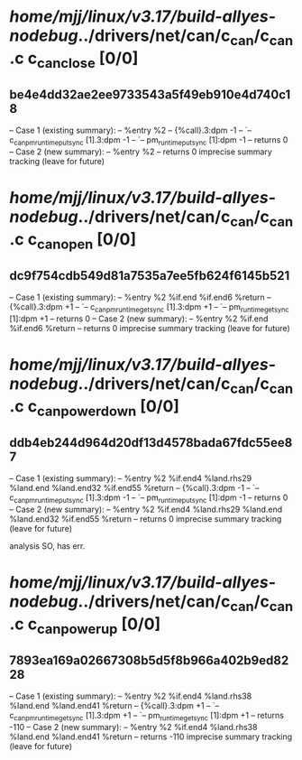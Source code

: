 #+TODO: TODO CHECK | BUG DUP
* /home/mjj/linux/v3.17/build-allyes-nodebug/../drivers/net/can/c_can/c_can.c c_can_close [0/0]
** be4e4dd32ae2ee9733543a5f49eb910e4d740c18
   -- Case 1 (existing summary):
   --     %entry %2
   --         {%call}.3:dpm -1
   --         `-- c_can_pm_runtime_put_sync [1].3:dpm -1
   --             `-- pm_runtime_put_sync [1]:dpm -1
   --         returns 0
   -- Case 2 (new summary):
   --     %entry %2
   --         returns 0
   imprecise summary tracking (leave for future)
* /home/mjj/linux/v3.17/build-allyes-nodebug/../drivers/net/can/c_can/c_can.c c_can_open [0/0]
** dc9f754cdb549d81a7535a7ee5fb624f6145b521
   -- Case 1 (existing summary):
   --     %entry %2 %if.end %if.end6 %return
   --         {%call}.3:dpm +1
   --         `-- c_can_pm_runtime_get_sync [1].3:dpm +1
   --             `-- pm_runtime_get_sync [1]:dpm +1
   --         returns 0
   -- Case 2 (new summary):
   --     %entry %2 %if.end %if.end6 %return
   --         returns 0
   imprecise summary tracking (leave for future)
* /home/mjj/linux/v3.17/build-allyes-nodebug/../drivers/net/can/c_can/c_can.c c_can_power_down [0/0]
** ddb4eb244d964d20df13d4578bada67fdc55ee87
   -- Case 1 (existing summary):
   --     %entry %2 %if.end4 %land.rhs29 %land.end %land.end32 %if.end55 %return
   --         {%call}.3:dpm -1
   --         `-- c_can_pm_runtime_put_sync [1].3:dpm -1
   --             `-- pm_runtime_put_sync [1]:dpm -1
   --         returns 0
   -- Case 2 (new summary):
   --     %entry %2 %if.end4 %land.rhs29 %land.end %land.end32 %if.end55 %return
   --         returns 0
   imprecise summary tracking (leave for future)

analysis
SO, has err.
* /home/mjj/linux/v3.17/build-allyes-nodebug/../drivers/net/can/c_can/c_can.c c_can_power_up [0/0]
** 7893ea169a02667308b5d5f8b966a402b9ed8228
   -- Case 1 (existing summary):
   --     %entry %2 %if.end4 %land.rhs38 %land.end %land.end41 %return
   --         {%call}.3:dpm +1
   --         `-- c_can_pm_runtime_get_sync [1].3:dpm +1
   --             `-- pm_runtime_get_sync [1]:dpm +1
   --         returns -110
   -- Case 2 (new summary):
   --     %entry %2 %if.end4 %land.rhs38 %land.end %land.end41 %return
   --         returns -110
   imprecise summary tracking (leave for future)
